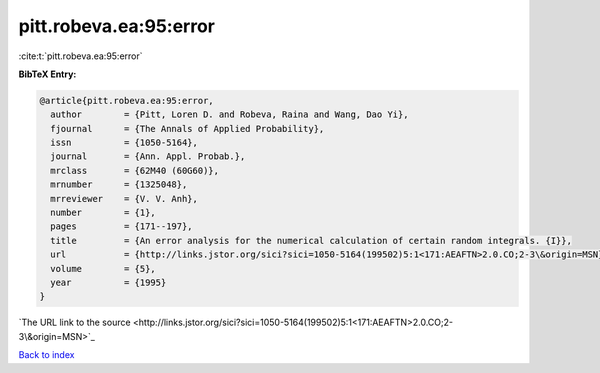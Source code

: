 pitt.robeva.ea:95:error
=======================

:cite:t:`pitt.robeva.ea:95:error`

**BibTeX Entry:**

.. code-block:: bibtex

   @article{pitt.robeva.ea:95:error,
     author        = {Pitt, Loren D. and Robeva, Raina and Wang, Dao Yi},
     fjournal      = {The Annals of Applied Probability},
     issn          = {1050-5164},
     journal       = {Ann. Appl. Probab.},
     mrclass       = {62M40 (60G60)},
     mrnumber      = {1325048},
     mrreviewer    = {V. V. Anh},
     number        = {1},
     pages         = {171--197},
     title         = {An error analysis for the numerical calculation of certain random integrals. {I}},
     url           = {http://links.jstor.org/sici?sici=1050-5164(199502)5:1<171:AEAFTN>2.0.CO;2-3\&origin=MSN},
     volume        = {5},
     year          = {1995}
   }
`The URL link to the source <http://links.jstor.org/sici?sici=1050-5164(199502)5:1<171:AEAFTN>2.0.CO;2-3\&origin=MSN>`_


`Back to index <../By-Cite-Keys.html>`_
